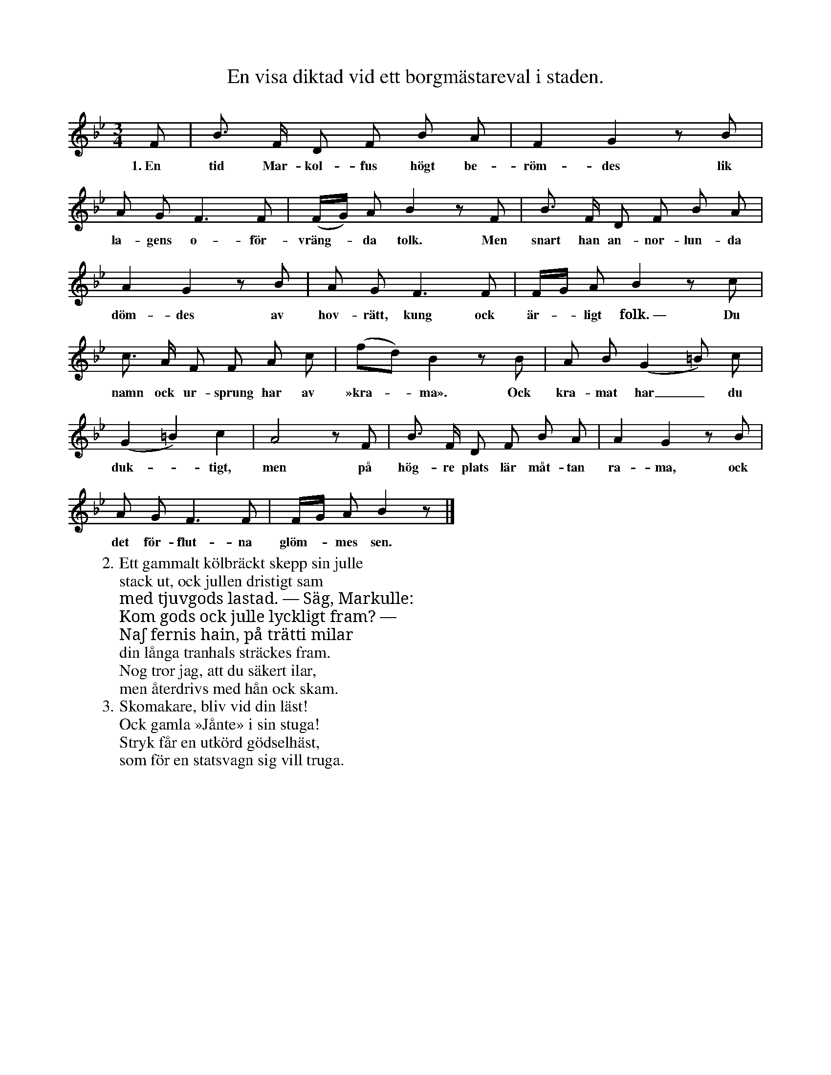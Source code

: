 X:182
T:En visa diktad vid ett borgmästareval i staden.
S:Uppt. efter sjökapten N. P. Ahlström, Klintehamn.
M:3/4
L:1/8
K:Bb
F|B> F D F B A|F2 G2 z B|
w:1.~En tid Mar-kol-fus högt be-röm-des lik
A G F3 F|(F/G/) A B2 z F|B> F D F B A|
w:la-gens o-för-vräng--da tolk. Men snart han an-nor-lun-da
A2 G2 z B|A G F3 F|F/G/ A B2 z c|
w:döm-des av hov-rätt, kung ock är--ligt folk.~— Du
c> A F F A c|(fd) B2 z B|A B (G2=B) c|
w:namn ock ur-sprung har av »kra--ma». Ock kra-mat har_ du
(G2 =B2) c2|A4 z F|B> F D F B A|A2 G2 z B|
w:duk--tigt, men på hög-re plats lär måt-tan ra-ma, ock
A G F3 F|F/G/ A B2 z|]
w:det för-flut-na glöm--mes sen.
W:2. Ett gammalt kölbräckt skepp sin julle
W:   stack ut, ock jullen dristigt sam
W:   med tjuvgods lastad. — Säg, Markulle:
W:   Kom gods ock julle lyckligt fram? —
W:   Naʃ fernis hain, på trätti milar
W:   din långa tranhals sträckes fram.
W:   Nog tror jag, att du säkert ilar,
W:   men återdrivs med hån ock skam.
W:3. Skomakare, bliv vid din läst!
W:   Ock gamla »Jånte» i sin stuga!
W:   Stryk får en utkörd gödselhäst,
W:   som för en statsvagn sig vill truga.
